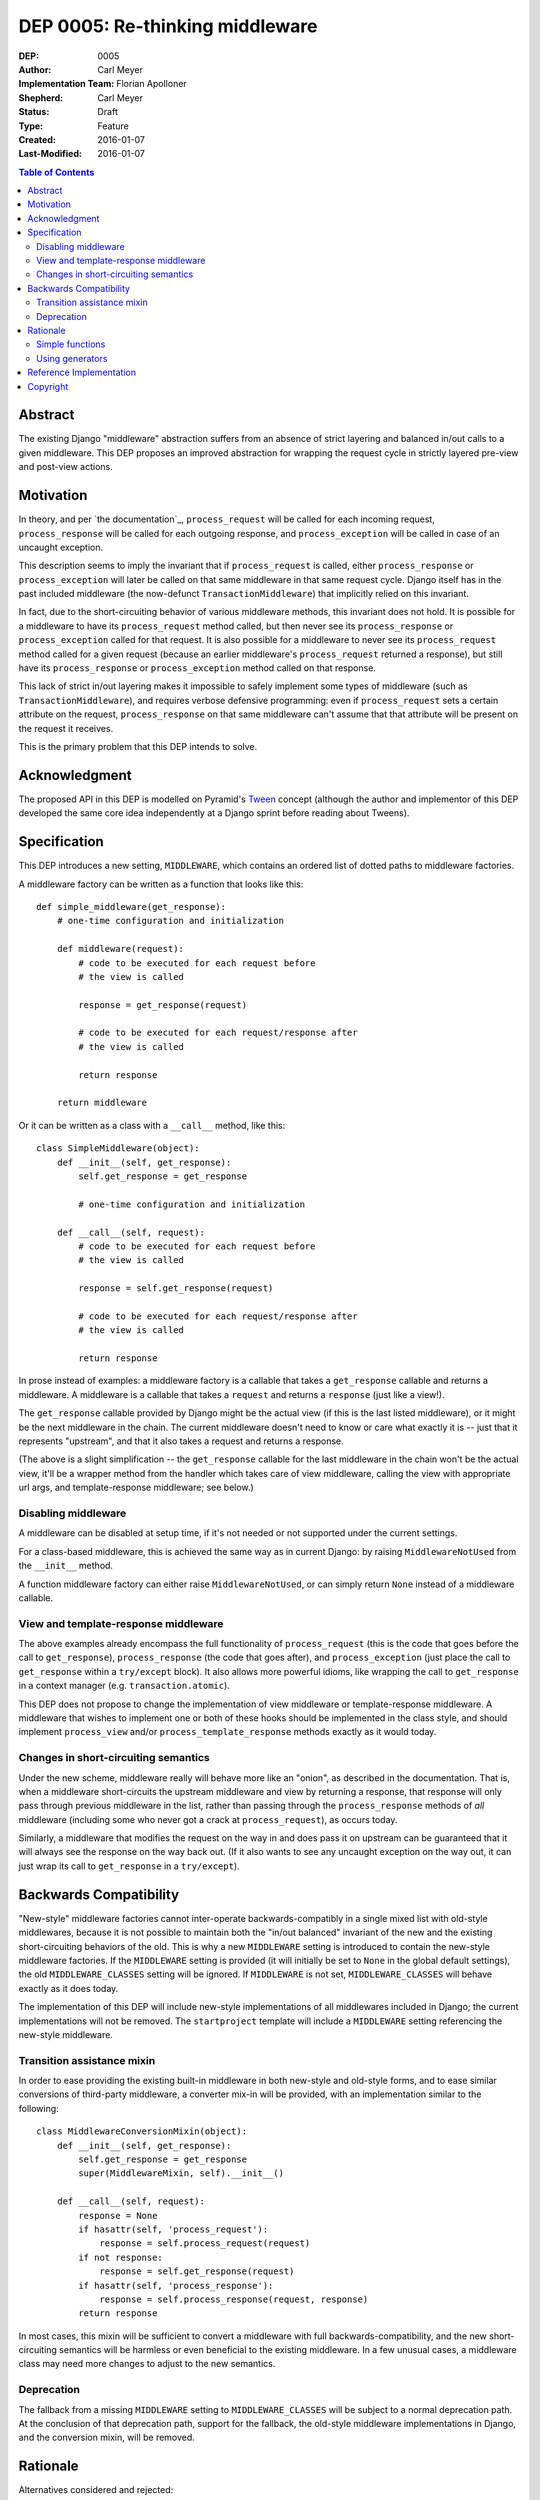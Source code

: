 ================================
DEP 0005: Re-thinking middleware
================================

:DEP: 0005
:Author: Carl Meyer
:Implementation Team: Florian Apolloner
:Shepherd: Carl Meyer
:Status: Draft
:Type: Feature
:Created: 2016-01-07
:Last-Modified: 2016-01-07

.. contents:: Table of Contents
   :depth: 3
   :local:


Abstract
========

The existing Django "middleware" abstraction suffers from an absence of strict
layering and balanced in/out calls to a given middleware. This DEP proposes an
improved abstraction for wrapping the request cycle in strictly layered
pre-view and post-view actions.


Motivation
==========

In theory, and per `the documentation`_, ``process_request`` will be called for
each incoming request, ``process_response`` will be called for each outgoing
response, and ``process_exception`` will be called in case of an uncaught
exception.

This description seems to imply the invariant that if ``process_request`` is
called, either ``process_response`` or ``process_exception`` will later be
called on that same middleware in that same request cycle. Django itself has in
the past included middleware (the now-defunct ``TransactionMiddleware``) that
implicitly relied on this invariant.

In fact, due to the short-circuiting behavior of various middleware methods,
this invariant does not hold. It is possible for a middleware to have its
``process_request`` method called, but then never see its ``process_response``
or ``process_exception`` called for that request. It is also possible for a
middleware to never see its ``process_request`` method called for a given
request (because an earlier middleware's ``process_request`` returned a
response), but still have its ``process_response`` or ``process_exception``
method called on that response.

This lack of strict in/out layering makes it impossible to safely implement
some types of middleware (such as ``TransactionMiddleware``), and requires
verbose defensive programming: even if ``process_request`` sets a certain
attribute on the request, ``process_response`` on that same middleware can't
assume that that attribute will be present on the request it receives.

This is the primary problem that this DEP intends to solve.

.. _middleware specification: https://docs.djangoproject.com/en/stable/topics/http/middleware/


Acknowledgment
==============

The proposed API in this DEP is modelled on Pyramid's `Tween`_ concept
(although the author and implementor of this DEP developed the same core idea
independently at a Django sprint before reading about Tweens).

.. _Tween: http://docs.pylonsproject.org/projects/pyramid/en/latest/narr/hooks.html#registering-tweens

Specification
=============

This DEP introduces a new setting, ``MIDDLEWARE``, which contains an ordered
list of dotted paths to middleware factories.

A middleware factory can be written as a function that looks like this::

    def simple_middleware(get_response):
        # one-time configuration and initialization

        def middleware(request):
            # code to be executed for each request before
            # the view is called

            response = get_response(request)

            # code to be executed for each request/response after
            # the view is called

            return response

        return middleware

Or it can be written as a class with a ``__call__`` method, like this::

    class SimpleMiddleware(object):
        def __init__(self, get_response):
            self.get_response = get_response

            # one-time configuration and initialization

        def __call__(self, request):
            # code to be executed for each request before
            # the view is called

            response = self.get_response(request)

            # code to be executed for each request/response after
            # the view is called

            return response

In prose instead of examples: a middleware factory is a callable that takes a
``get_response`` callable and returns a middleware. A middleware is a callable
that takes a ``request`` and returns a ``response`` (just like a view!).

The ``get_response`` callable provided by Django might be the actual view (if
this is the last listed middleware), or it might be the next middleware in the
chain. The current middleware doesn't need to know or care what exactly it is
-- just that it represents "upstream", and that it also takes a request and
returns a response.

(The above is a slight simplification -- the ``get_response`` callable for the
last middleware in the chain won't be the actual view, it'll be a wrapper
method from the handler which takes care of view middleware, calling the view
with appropriate url args, and template-response middleware; see below.)


Disabling middleware
--------------------

A middleware can be disabled at setup time, if it's not needed or not supported
under the current settings.

For a class-based middleware, this is achieved the same way as in current
Django: by raising ``MiddlewareNotUsed`` from the ``__init__`` method.

A function middleware factory can either raise ``MiddlewareNotUsed``, or can
simply return ``None`` instead of a middleware callable.


View and template-response middleware
-------------------------------------

The above examples already encompass the full functionality of
``process_request`` (this is the code that goes before the call to
``get_response``), ``process_response`` (the code that goes after), and
``process_exception`` (just place the call to ``get_response`` within a
``try/except`` block). It also allows more powerful idioms, like wrapping the
call to ``get_response`` in a context manager (e.g. ``transaction.atomic``).

This DEP does not propose to change the implementation of view middleware or
template-response middleware. A middleware that wishes to implement one or both
of these hooks should be implemented in the class style, and should implement
``process_view`` and/or ``process_template_response`` methods exactly as it
would today.

Changes in short-circuiting semantics
-------------------------------------

Under the new scheme, middleware really will behave more like an "onion", as
described in the documentation. That is, when a middleware short-circuits the
upstream middleware and view by returning a response, that response will only
pass through previous middleware in the list, rather than passing through the
``process_response`` methods of *all* middleware (including some who never got
a crack at ``process_request``), as occurs today.

Similarly, a middleware that modifies the request on the way in and does pass
it on upstream can be guaranteed that it will always see the response on the
way back out. (If it also wants to see any uncaught exception on the way out,
it can just wrap its call to ``get_response`` in a ``try/except``).


Backwards Compatibility
=======================

"New-style" middleware factories cannot inter-operate backwards-compatibly in a
single mixed list with old-style middlewares, because it is not possible to
maintain both the "in/out balanced" invariant of the new and the existing
short-circuiting behaviors of the old. This is why a new ``MIDDLEWARE`` setting
is introduced to contain the new-style middleware factories. If the
``MIDDLEWARE`` setting is provided (it will initially be set to ``None`` in the
global default settings), the old ``MIDDLEWARE_CLASSES`` setting will be
ignored. If ``MIDDLEWARE`` is not set, ``MIDDLEWARE_CLASSES`` will behave
exactly as it does today.

The implementation of this DEP will include new-style implementations of all
middlewares included in Django; the current implementations will not be
removed. The ``startproject`` template will include a ``MIDDLEWARE`` setting
referencing the new-style middleware.

Transition assistance mixin
---------------------------

In order to ease providing the existing built-in middleware in both new-style
and old-style forms, and to ease similar conversions of third-party middleware,
a converter mix-in will be provided, with an implementation similar to the
following::

    class MiddlewareConversionMixin(object):
        def __init__(self, get_response):
            self.get_response = get_response
            super(MiddlewareMixin, self).__init__()

        def __call__(self, request):
            response = None
            if hasattr(self, 'process_request'):
                response = self.process_request(request)
            if not response:
                response = self.get_response(request)
            if hasattr(self, 'process_response'):
                response = self.process_response(request, response)
            return response

In most cases, this mixin will be sufficient to convert a middleware with full
backwards-compatibility, and the new short-circuiting semantics will be
harmless or even beneficial to the existing middleware. In a few unusual cases,
a middleware class may need more changes to adjust to the new semantics.


Deprecation
-----------

The fallback from a missing ``MIDDLEWARE`` setting to ``MIDDLEWARE_CLASSES``
will be subject to a normal deprecation path. At the conclusion of that
deprecation path, support for the fallback, the old-style middleware
implementations in Django, and the conversion mixin, will be removed.


Rationale
=========

Alternatives considered and rejected:

Simple functions
----------------

Earlier drafts of this proposal suggested that a middleware could be
implemented as a simple function that took both ``request`` and
``get_response`` directly, rather than as a factory::

    def simple_middleware(request, get_response):
        # request-munging
        response = get_response(request)
        # response-munging
        return response

This approach turned out to have two disadvantages: it was less
backwards-compatible, because it's not compatible with class-based middleware
(when would a class be instantiated?), and it would be slower, since it
requires Django to construct a new chain of closures for every request, whereas
the factory approach allows the closure chain to be constructed just once and
reused for each request.


Using generators
----------------

It would be possible to eliminate the need to pass in a ``get_response``
callable by turning middleware into generators which would ``yield`` the
request, and then Django would call ``.send(response)`` on the generator object
to pass back in the response. In that case a middleware body might look like this::

    def simple_middleware(request):
        # request-munging
        response = yield request
        # response-munging
        return response

This is clever; probably too clever. In the end it doesn't provide any useful
benefits over the approach proposed above and takes advantage of Python
features that are unfamiliar to many developers (generators that receive
values).


Reference Implementation
========================

The reference implementation work-in-progress (which as of this writing doesn't
yet implement the proposal described here, but rather an earlier iteration) can
be found at https://github.com/django/django/pull/5591/files


Copyright
=========

This document has been placed in the public domain per the Creative Commons
CC0 1.0 Universal license (http://creativecommons.org/publicdomain/zero/1.0/deed).
